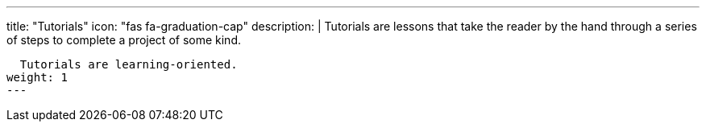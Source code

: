 ---
title: "Tutorials"
icon: "fas fa-graduation-cap"
description: |
  Tutorials are lessons that take the reader by the hand through a series of steps to complete a project of some kind.

  Tutorials are learning-oriented.
weight: 1
---
